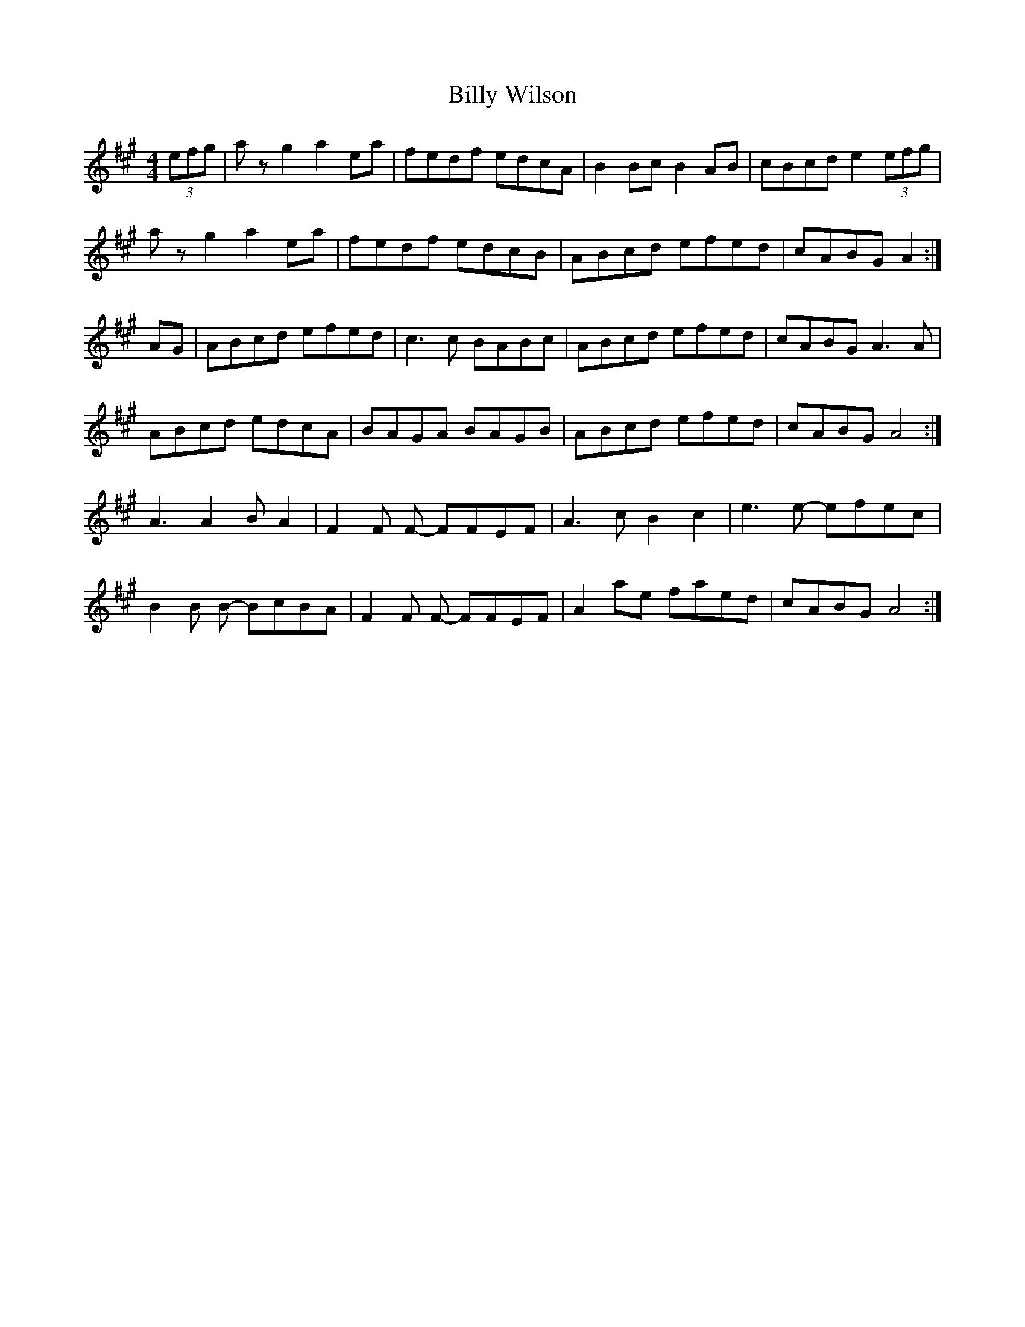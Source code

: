 X: 3712
T: Billy Wilson
R: reel
M: 4/4
K: Amajor
(3efg|az g2 a2 ea|fedf edcA|B2Bc B2AB|cBcd e2(3efg|
az g2 a2 ea|fedf edcB|ABcd efed|cABG A2:|
AG|ABcd efed|c3 c BABc|ABcd efed|cABG A3 A|
ABcd edcA|BAGA BAGB|ABcd efed|cABG A4:|
A3 A2 BA2|F2F F- FFEF|A3 cB2 c2|e3 e- efec|
B2B B- BcBA|F2F F- FFEF|A2 ae faed|cABG A4:|

